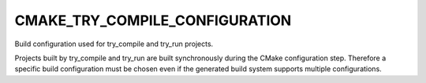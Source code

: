 CMAKE_TRY_COMPILE_CONFIGURATION
-------------------------------

Build configuration used for try_compile and try_run projects.

Projects built by try_compile and try_run are built synchronously
during the CMake configuration step.  Therefore a specific build
configuration must be chosen even if the generated build system
supports multiple configurations.
